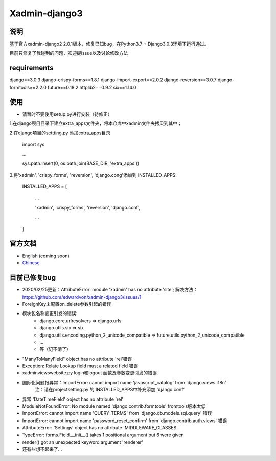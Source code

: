 Xadmin-django3
============================================

说明
-----------
基于官方xadmin-django2 2.0.1版本，修复已知bug，在Python3.7 + Django3.0.3环境下运行通过。

目前只修复了我碰到的问题，欢迎提issue以及讨论修改方法


requirements
-------------
django==3.0.3
django-crispy-forms==1.8.1
django-import-export==2.0.2
django-reversion==3.0.7
django-formtools==2.2.0
future==0.18.2
httplib2==0.9.2
six==1.14.0


使用
-------------
- 请暂时不要使用setup.py进行安装（待修正）
1.在django项目目录下建立extra_apps文件夹，将本仓库中xadmin文件夹拷贝到其中；

2.在django项目的settting.py 添加extra_apps目录

    import sys  
    
    ...  
    
    sys.path.insert(0, os.path.join(BASE_DIR, 'extra_apps'))


3.将'xadmin', 'crispy_forms', 'reversion', 'django.cong'添加到 INSTALLED_APPS:


    INSTALLED_APPS = [
    
        ...
        
        'xadmin',
        'crispy_forms',
        'reversion',
        'django.conf',
        
        ...
        
    ]


官方文档
-------------

-  English (coming soon)
-  `Chinese`_

.. _Chinese: https://xadmin.readthedocs.org/en/latest/index.html


目前已修复bug
-------------
- 2020/02/25更新：AttributeError: module 'xadmin' has no attribute 'site'; 解决方法：https://github.com/edwardvon/xadmin-django3/issues/1


- ForeignKey未配置on_delete参数引起的错误

- 模块包名称变更引发的错误:
    * django.core.urlresolvers => django.urls
    * django.utils.six => six
    * django.utils.encoding.python_2_unicode_compatible => future.utils.python_2_unicode_compatible
    * ...
    * 等（记不清了）
      
- "ManyToManyField" object has no attribute 'rel'错误

- Exception: Relate Lookup field must a related field 错误

- xadmin\views\website.py login和logout 函数及参数变更引发的错误

- 国际化问题报异常：ImportError: cannot import name 'javascript_catalog' from 'django.views.i18n'
      注：请在project\setting.py 的 INSTALLED_APPS中补充添加 'django.conf'

- 异常 'DateTimeField' object has no attribute 'rel'

- ModuleNotFoundError: No module named 'django.contrib.formtools' fromtools版本太低

- ImportError: cannot import name 'QUERY_TERMS' from 'django.db.models.sql.query' 错误

- ImportError: cannot import name 'password_reset_confirm' from 'django.contrib.auth.views' 错误

- AttributeError: 'Settings' object has no attribute 'MIDDLEWARE_CLASSES'

- TypeError: forms.Field.__init__() takes 1 positional argument but 6 were given

- render() got an unexpected keyword argument 'renderer'

- 还有些想不起来了...




